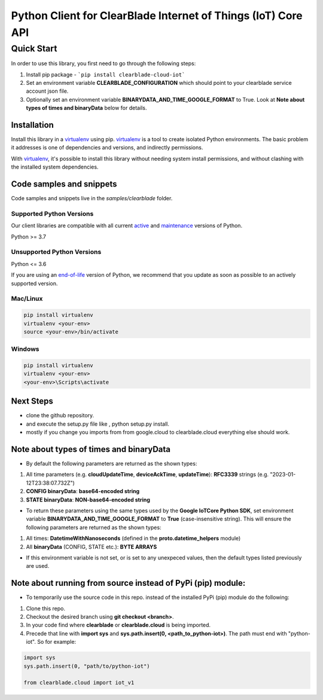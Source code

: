 .. Copyright 2023 ClearBlade Inc.
    Licensed under the Apache License, Version 2.0 (the "License");
    you may not use this file except in compliance with the License.
    You may obtain a copy of the License at
        http://www.apache.org/licenses/LICENSE-2.0
    Unless required by applicable law or agreed to in writing, software
    distributed under the License is distributed on an "AS IS" BASIS,
    WITHOUT WARRANTIES OR CONDITIONS OF ANY KIND, either express or implied.
    See the License for the specific language governing permissions and
    limitations under the License.
    Copyright 2022 Google LLC
    Licensed under the Apache License, Version 2.0 (the "License");
    you may not use this file except in compliance with the License.
    You may obtain a copy of the License at
        http://www.apache.org/licenses/LICENSE-2.0
    Unless required by applicable law or agreed to in writing, software
    distributed under the License is distributed on an "AS IS" BASIS,
    WITHOUT WARRANTIES OR CONDITIONS OF ANY KIND, either express or implied.
    See the License for the specific language governing permissions and
    limitations under the License.
 
Python Client for ClearBlade Internet of Things (IoT) Core API
================================================================

Quick Start
-----------

In order to use this library, you first need to go through the following steps:

1. Install pip package - ```pip install clearblade-cloud-iot```


2. Set an environment variable **CLEARBLADE_CONFIGURATION** which should point to your clearblade service account json file.

3. Optionally set an environment variable **BINARYDATA_AND_TIME_GOOGLE_FORMAT** to True. Look at **Note about types of times and binaryData** below for details. 

Installation
~~~~~~~~~~~~

Install this library in a `virtualenv`_ using pip. `virtualenv`_ is a tool to
create isolated Python environments. The basic problem it addresses is one of
dependencies and versions, and indirectly permissions.

With `virtualenv`_, it's possible to install this library without needing system
install permissions, and without clashing with the installed system
dependencies.

.. _`virtualenv`: https://virtualenv.pypa.io/en/latest/


Code samples and snippets
~~~~~~~~~~~~~~~~~~~~~~~~~

Code samples and snippets live in the `samples/clearblade` folder.


Supported Python Versions
^^^^^^^^^^^^^^^^^^^^^^^^^
Our client libraries are compatible with all current `active`_ and `maintenance`_ versions of
Python.

Python >= 3.7

.. _active: https://devguide.python.org/devcycle/#in-development-main-branch
.. _maintenance: https://devguide.python.org/devcycle/#maintenance-branches

Unsupported Python Versions
^^^^^^^^^^^^^^^^^^^^^^^^^^^
Python <= 3.6

If you are using an `end-of-life`_
version of Python, we recommend that you update as soon as possible to an actively supported version.

.. _end-of-life: https://devguide.python.org/devcycle/#end-of-life-branches

Mac/Linux
^^^^^^^^^

.. code-block:: console

    pip install virtualenv
    virtualenv <your-env>
    source <your-env>/bin/activate


Windows
^^^^^^^

.. code-block:: console

    pip install virtualenv
    virtualenv <your-env>
    <your-env>\Scripts\activate

Next Steps
~~~~~~~~~~

- clone the github repository.

- and execute the setup.py file like , python setup.py install.

- mostly if you change you imports from from google.cloud to clearblade.cloud everything else should work.

Note about types of times and binaryData
~~~~~~~~~~~~~~~~~~~~~~~~~~~~~~~~~~~~~~~~

- By default the following parameters are returned as the shown types:

1. All time parameters (e.g. **cloudUpdateTime**, **deviceAckTime**, **updateTime**): **RFC3339** strings (e.g. "2023-01-12T23:38:07.732Z")
2. **CONFIG binaryData**: **base64-encoded string**
3. **STATE binaryData**: **NON-base64-encoded string**


- To return these parameters using the same types used by the **Google IoTCore Python SDK**, set environment variable **BINARYDATA_AND_TIME_GOOGLE_FORMAT** to **True** (case-insensitive string). This will ensure the following parameters are returned as the shown types:

1. All times: **DatetimeWithNanoseconds** (defined in the **proto.datetime_helpers** module)
2. All **binaryData** (CONFIG, STATE etc.): **BYTE ARRAYS**

- If this environment variable is not set, or is set to any unexpeced values, then the default types listed previously are used.

Note about running from source instead of PyPi (pip) module:
~~~~~~~~~~~~~~~~~~~~~~~~~~~~~~~~~~~~~~~~~~~~~~~~~~~~~~~~~~~~
- To temporarily use the source code in this repo. instead of the installed PyPi (pip) module do the following:

1. Clone this repo.
2. Checkout the desired branch using **git checkout <branch>**.
3. In your code find where **clearblade** or **clearblade.cloud** is being imported.
4. Precede that line with **import sys** and **sys.path.insert(0, <path_to_python-iot>)**. The path must end with "python-iot". So for example:

.. code-block:: console

    import sys
    sys.path.insert(0, "path/to/python-iot")

    from clearblade.cloud import iot_v1